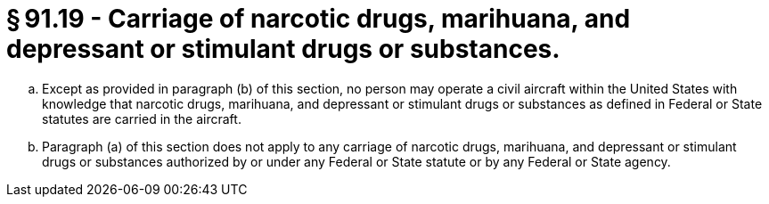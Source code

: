 # § 91.19 - Carriage of narcotic drugs, marihuana, and depressant or stimulant drugs or substances.

[loweralpha]
. Except as provided in paragraph (b) of this section, no person may operate a civil aircraft within the United States with knowledge that narcotic drugs, marihuana, and depressant or stimulant drugs or substances as defined in Federal or State statutes are carried in the aircraft.
. Paragraph (a) of this section does not apply to any carriage of narcotic drugs, marihuana, and depressant or stimulant drugs or substances authorized by or under any Federal or State statute or by any Federal or State agency.


